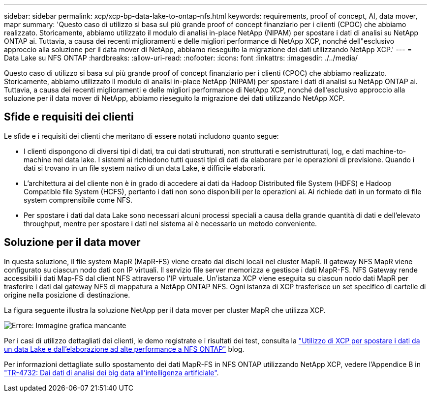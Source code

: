 ---
sidebar: sidebar 
permalink: xcp/xcp-bp-data-lake-to-ontap-nfs.html 
keywords: requirements, proof of concept, AI, data mover, mapr 
summary: 'Questo caso di utilizzo si basa sul più grande proof of concept finanziario per i clienti (CPOC) che abbiamo realizzato. Storicamente, abbiamo utilizzato il modulo di analisi in-place NetApp (NIPAM) per spostare i dati di analisi su NetApp ONTAP ai. Tuttavia, a causa dei recenti miglioramenti e delle migliori performance di NetApp XCP, nonché dell"esclusivo approccio alla soluzione per il data mover di NetApp, abbiamo rieseguito la migrazione dei dati utilizzando NetApp XCP.' 
---
= Data Lake su NFS ONTAP
:hardbreaks:
:allow-uri-read: 
:nofooter: 
:icons: font
:linkattrs: 
:imagesdir: ./../media/


[role="lead"]
Questo caso di utilizzo si basa sul più grande proof of concept finanziario per i clienti (CPOC) che abbiamo realizzato. Storicamente, abbiamo utilizzato il modulo di analisi in-place NetApp (NIPAM) per spostare i dati di analisi su NetApp ONTAP ai. Tuttavia, a causa dei recenti miglioramenti e delle migliori performance di NetApp XCP, nonché dell'esclusivo approccio alla soluzione per il data mover di NetApp, abbiamo rieseguito la migrazione dei dati utilizzando NetApp XCP.



== Sfide e requisiti dei clienti

Le sfide e i requisiti dei clienti che meritano di essere notati includono quanto segue:

* I clienti dispongono di diversi tipi di dati, tra cui dati strutturati, non strutturati e semistrutturati, log, e dati machine-to-machine nei data lake. I sistemi ai richiedono tutti questi tipi di dati da elaborare per le operazioni di previsione. Quando i dati si trovano in un file system nativo di un data Lake, è difficile elaborarli.
* L'architettura ai del cliente non è in grado di accedere ai dati da Hadoop Distributed file System (HDFS) e Hadoop Compatible file System (HCFS), pertanto i dati non sono disponibili per le operazioni ai. Ai richiede dati in un formato di file system comprensibile come NFS.
* Per spostare i dati dal data Lake sono necessari alcuni processi speciali a causa della grande quantità di dati e dell'elevato throughput, mentre per spostare i dati nel sistema ai è necessario un metodo conveniente.




== Soluzione per il data mover

In questa soluzione, il file system MapR (MapR-FS) viene creato dai dischi locali nel cluster MapR. Il gateway NFS MapR viene configurato su ciascun nodo dati con IP virtuali. Il servizio file server memorizza e gestisce i dati MapR-FS. NFS Gateway rende accessibili i dati Map-FS dal client NFS attraverso l'IP virtuale. Un'istanza XCP viene eseguita su ciascun nodo dati MapR per trasferire i dati dal gateway NFS di mappatura a NetApp ONTAP NFS. Ogni istanza di XCP trasferisce un set specifico di cartelle di origine nella posizione di destinazione.

La figura seguente illustra la soluzione NetApp per il data mover per cluster MapR che utilizza XCP.

image:xcp-bp_image30.png["Errore: Immagine grafica mancante"]

Per i casi di utilizzo dettagliati dei clienti, le demo registrate e i risultati dei test, consulta la https://blog.netapp.com/data-migration-xcp["Utilizzo di XCP per spostare i dati da un data Lake e dall'elaborazione ad alte performance a NFS ONTAP"^] blog.

Per informazioni dettagliate sullo spostamento dei dati MapR-FS in NFS ONTAP utilizzando NetApp XCP, vedere l'Appendice B in https://www.netapp.com/pdf.html?item=/media/17082-tr4732pdf.pdf&ntap-no-cache["TR-4732: Dai dati di analisi dei big data all'intelligenza artificiale"^].
